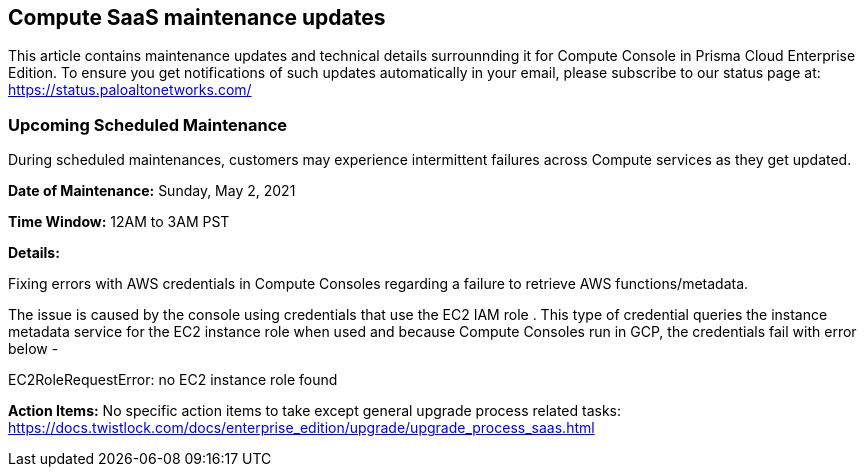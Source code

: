 == Compute SaaS maintenance updates

This article contains maintenance updates and technical details surrounnding it for Compute Console in Prisma Cloud Enterprise Edition. 
To ensure you get notifications of such updates automatically in your email, please subscribe to our status page at: https://status.paloaltonetworks.com/

=== Upcoming Scheduled Maintenance
During scheduled maintenances, customers may experience intermittent failures across Compute services as they get updated.

**Date of Maintenance:** Sunday, May 2, 2021

**Time Window:** 12AM to 3AM PST

**Details:**
// GH fix: https://github.com/twistlock/twistlock/issues/29235

Fixing errors with AWS credentials in Compute Consoles regarding a failure to retrieve AWS functions/metadata. 


The issue is caused by the console using credentials that use the EC2 IAM role .
This type of credential queries the instance metadata service for the EC2 instance role when used and because Compute Consoles run in GCP, the credentials fail with error below -

EC2RoleRequestError: no EC2 instance role found

**Action Items:**
No specific action items to take except general upgrade process related tasks: https://docs.twistlock.com/docs/enterprise_edition/upgrade/upgrade_process_saas.html


